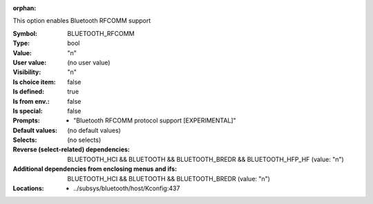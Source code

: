 :orphan:

.. title:: BLUETOOTH_RFCOMM

.. option:: CONFIG_BLUETOOTH_RFCOMM:
.. _CONFIG_BLUETOOTH_RFCOMM:

This option enables Bluetooth RFCOMM support



:Symbol:           BLUETOOTH_RFCOMM
:Type:             bool
:Value:            "n"
:User value:       (no user value)
:Visibility:       "n"
:Is choice item:   false
:Is defined:       true
:Is from env.:     false
:Is special:       false
:Prompts:

 *  "Bluetooth RFCOMM protocol support [EXPERIMENTAL]"
:Default values:
 (no default values)
:Selects:
 (no selects)
:Reverse (select-related) dependencies:
 BLUETOOTH_HCI && BLUETOOTH && BLUETOOTH_BREDR && BLUETOOTH_HFP_HF (value: "n")
:Additional dependencies from enclosing menus and ifs:
 BLUETOOTH_HCI && BLUETOOTH && BLUETOOTH_BREDR (value: "n")
:Locations:
 * ../subsys/bluetooth/host/Kconfig:437